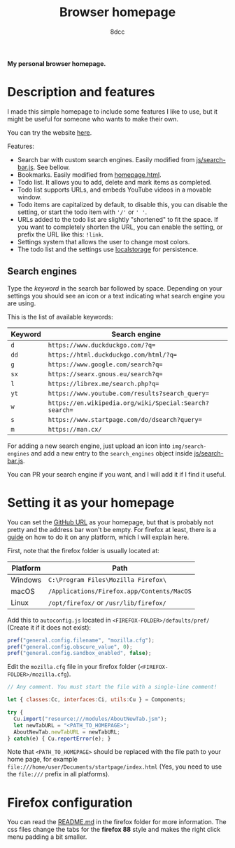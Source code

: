 #+title: Browser homepage
#+options: toc:nil
#+startup: showeverything
#+author: 8dcc

*My personal browser homepage.*

#+TOC: headlines 2

* Description and features

I made this simple homepage to include some features I like to use, but it might
be useful for someone who wants to make their own.

You can try the website [[https://8dcc.github.io/browser-homepage/homepage.html][here]].

Features:
- Search bar with custom search engines. Easily modified from
  [[https://github.com/8dcc/browser-homepage/blob/main/js/search-bar.js][js/search-bar.js]]. See bellow.
- Bookmarks. Easily modified from [[https://github.com/8dcc/browser-homepage/blob/main/homepage.html][homepage.html]].
- Todo list. It allows you to add, delete and mark items as completed.
- Todo list supports URLs, and embeds YouTube videos in a movable window.
- Todo items are capitalized by default, to disable this, you can disable the
  setting, or start the todo item with ='/'= or =' '=.
- URLs added to the todo list are slightly "shortened" to fit the space. If you
  want to completely shorten the URL, you can enable the setting, or prefix the
  URL like this: =!link=.
- Settings system that allows the user to change most colors.
- The todo list and the settings use [[https://blog.logrocket.com/localstorage-javascript-complete-guide/][localstorage]] for persistence.

** Search engines

Type the /keyword/ in the search bar followed by space. Depending on your settings
you should see an icon or a text indicating what search engine you are using.

This is the list of available keywords:

| Keyword | Search engine                                        |
|---------+------------------------------------------------------|
| =d=       | =https://www.duckduckgo.com/?q==                       |
| =dd=      | =https://html.duckduckgo.com/html/?q==                 |
| =g=       | =https://www.google.com/search?q==                     |
| =sx=      | =https://searx.gnous.eu/search?q==                     |
| =l=       | =https://librex.me/search.php?q==                      |
| =yt=      | =https://www.youtube.com/results?search_query==        |
| =w=       | =https://en.wikipedia.org/wiki/Special:Search?search== |
| =s=       | =https://www.startpage.com/do/dsearch?query==          |
| =m=       | =https://man.cx/=                                      |

For adding a new search engine, just upload an icon into =img/search-engines= and
add a new entry to the =search_engines= object inside [[https://github.com/8dcc/browser-homepage/blob/main/js/search-bar.js][js/search-bar.js]].

You can PR your search engine if you want, and I will add it if I find it
useful.

* Setting it as your homepage

You can set the [[https://8dcc.github.io/browser-homepage/homepage.html][GitHub URL]] as your homepage, but that is probably not pretty and
the address bar won't be empty. For firefox at least, there is a [[https://stpg.tk/guides/firefox-startpage/][guide]] on how to
do it on any platform, which I will explain here.

First, note that the firefox folder is usually located at:

| Platform | Path                                     |
|----------+------------------------------------------|
| Windows  | =C:\Program Files\Mozilla Firefox\=        |
| macOS    | =/Applications/Firefox.app/Contents/MacOS= |
| Linux    | =/opt/firefox/= or =/usr/lib/firefox/=       |

Add this to =autoconfig.js= located in =<FIREFOX-FOLDER>/defaults/pref/= (Create it
if it does not exist):

#+begin_src js
pref("general.config.filename", "mozilla.cfg");
pref("general.config.obscure_value", 0);
pref("general.config.sandbox_enabled", false);
#+end_src

Edit the =mozilla.cfg= file in your firefox folder (=<FIREFOX-FOLDER>/mozilla.cfg=).

#+begin_src js
// Any comment. You must start the file with a single-line comment!

let { classes:Cc, interfaces:Ci, utils:Cu } = Components;

try {
  Cu.import("resource:///modules/AboutNewTab.jsm");
  let newTabURL = "<PATH_TO_HOMEPAGE>";
  AboutNewTab.newTabURL = newTabURL;
} catch(e) { Cu.reportError(e); }
#+end_src

Note that =<PATH_TO_HOMEPAGE>= should be replaced with the file path to your home
page, for example =file:///home/user/Documents/startpage/index.html= (Yes, you
need to use the =file:///= prefix in all platforms).

* Firefox configuration

You can read the [[https://github.com/8dcc/browser-homepage/tree/main/firefox][README.md]] in the firefox folder for more information.  The css
files change the tabs for the *firefox 88* style and makes the right click menu
padding a bit smaller.
